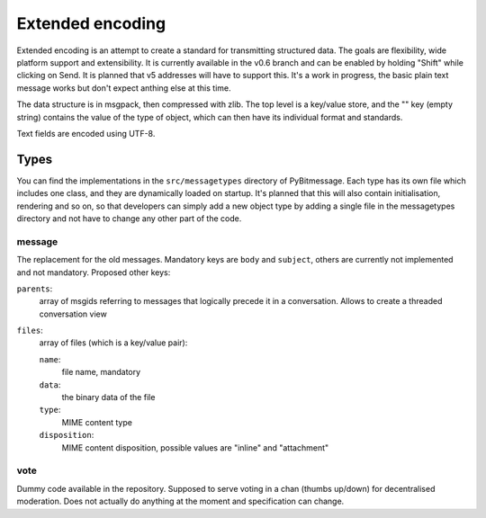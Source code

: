 Extended encoding
=================

Extended encoding is an attempt to create a standard for transmitting structured
data. The goals are flexibility, wide platform support and extensibility. It is
currently available in the v0.6 branch and can be enabled by holding "Shift"
while clicking on Send. It is planned that v5 addresses will have to support
this. It's a work in progress, the basic plain text message works but don't
expect anthing else at this time.

The data structure is in msgpack, then compressed with zlib. The top level is
a key/value store, and the "" key (empty string) contains the value of the type
of object, which can then have its individual format and standards.

Text fields are encoded using UTF-8.

Types
-----

You can find the implementations in the ``src/messagetypes`` directory of
PyBitmessage. Each type has its own file which includes one class, and they are
dynamically loaded on startup. It's planned that this will also contain
initialisation, rendering and so on, so that developers can simply add a new
object type by adding a single file in the messagetypes directory and not have
to change any other part of the code.

message
^^^^^^^

The replacement for the old messages. Mandatory keys are ``body`` and
``subject``, others are currently not implemented and not mandatory. Proposed
other keys:

``parents``:
   array of msgids referring to messages that logically precede it in a
   conversation. Allows to create a threaded conversation view

``files``:
   array of files (which is a key/value pair):

   ``name``:
      file name, mandatory
   ``data``:
      the binary data of the file
   ``type``:
      MIME content type
   ``disposition``:
      MIME content disposition, possible values are "inline" and "attachment"

vote
^^^^

Dummy code available in the repository. Supposed to serve voting in a chan
(thumbs up/down) for decentralised moderation. Does not actually do anything at
the moment and specification can change.
